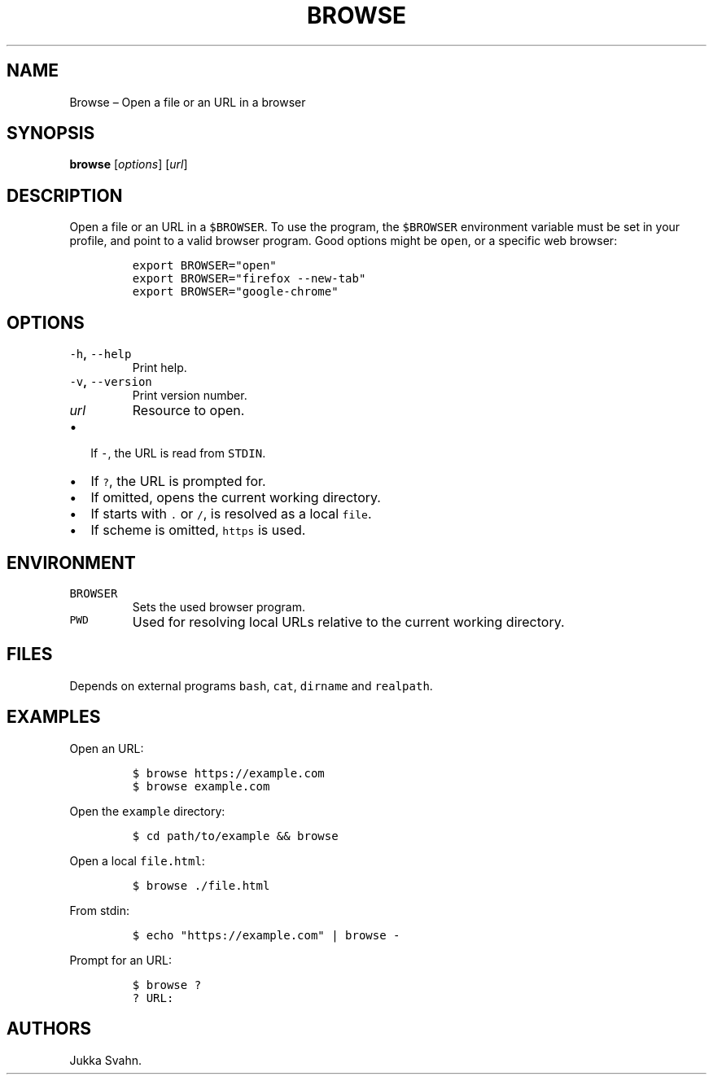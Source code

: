 .\" Automatically generated by Pandoc 2.3.1
.\"
.TH "BROWSE" "1" "October 2018" "" ""
.hy
.SH NAME
.PP
Browse \[en] Open a file or an URL in a browser
.SH SYNOPSIS
.PP
\f[B]browse\f[] [\f[I]options\f[]] [\f[I]url\f[]]
.SH DESCRIPTION
.PP
Open a file or an URL in a \f[C]$BROWSER\f[].
To use the program, the \f[C]$BROWSER\f[] environment variable must be
set in your profile, and point to a valid browser program.
Good options might be \f[C]open\f[], or a specific web browser:
.IP
.nf
\f[C]
export\ BROWSER="open"
export\ BROWSER="firefox\ \-\-new\-tab"
export\ BROWSER="google\-chrome"
\f[]
.fi
.SH OPTIONS
.TP
.B \f[C]\-h\f[], \f[C]\-\-help\f[]
Print help.
.RS
.RE
.TP
.B \f[C]\-v\f[], \f[C]\-\-version\f[]
Print version number.
.RS
.RE
.TP
.B \f[I]url\f[]
Resource to open.
.RS
.RE
.IP \[bu] 2
If \f[C]\-\f[], the URL is read from \f[C]STDIN\f[].
.RS
.RE
.IP \[bu] 2
If \f[C]?\f[], the URL is prompted for.
.RS
.RE
.IP \[bu] 2
If omitted, opens the current working directory.
.RS
.RE
.IP \[bu] 2
If starts with \f[C]\&.\f[] or \f[C]/\f[], is resolved as a local
\f[C]file\f[].
.RS
.RE
.IP \[bu] 2
If scheme is omitted, \f[C]https\f[] is used.
.RS
.RE
.SH ENVIRONMENT
.TP
.B \f[C]BROWSER\f[]
Sets the used browser program.
.RS
.RE
.TP
.B \f[C]PWD\f[]
Used for resolving local URLs relative to the current working directory.
.RS
.RE
.SH FILES
.PP
Depends on external programs \f[C]bash\f[], \f[C]cat\f[],
\f[C]dirname\f[] and \f[C]realpath\f[].
.SH EXAMPLES
.PP
Open an URL:
.IP
.nf
\f[C]
$\ browse\ https://example.com
$\ browse\ example.com
\f[]
.fi
.PP
Open the \f[C]example\f[] directory:
.IP
.nf
\f[C]
$\ cd\ path/to/example\ &&\ browse
\f[]
.fi
.PP
Open a local \f[C]file.html\f[]:
.IP
.nf
\f[C]
$\ browse\ ./file.html
\f[]
.fi
.PP
From stdin:
.IP
.nf
\f[C]
$\ echo\ "https://example.com"\ |\ browse\ \-
\f[]
.fi
.PP
Prompt for an URL:
.IP
.nf
\f[C]
$\ browse\ ?
?\ URL:
\f[]
.fi
.SH AUTHORS
Jukka Svahn.
